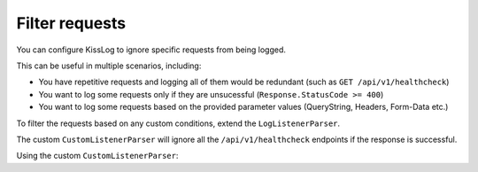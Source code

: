 Filter requests
=====================

You can configure KissLog to ignore specific requests from being logged.

This can be useful in multiple scenarios, including:

- You have repetitive requests and logging all of them would be redundant (such as ``GET /api/v1/healthcheck``)

- You want to log some requests only if they are unsucessful (``Response.StatusCode >= 400``)

- You want to log some requests based on the provided parameter values (QueryString, Headers, Form-Data etc.)

To filter the requests based on any custom conditions, extend the ``LogListenerParser``.

.. code-block:: c#
    :linenos:
        
    namespace MyApplication
    {
        public class CustomListenerParser : LogListenerParser
        {
            public override bool ShouldLog(FlushLogArgs args, ILogListener logListener)
            {
                string url = args.WebProperties.Request.Url.LocalPath;
                int httpStatusCode = (int)args.WebProperties.Response.HttpStatusCode;

                if(string.Compare(url, "/api/v1/healthcheck", true) == 0)
                {
                    if (httpStatusCode < 400)
                    {
                        // Successful status code. Do not log this request
                        return false;
                    }
                }

                return base.ShouldLog(args, logListener);
            }
        }
    }

The custom ``CustomListenerParser`` will ignore all the ``/api/v1/healthcheck`` endpoints if the response is successful.

Using the custom ``CustomListenerParser``:

.. code-block:: c#
    :linenos:
    :emphasize-lines: 7
        
    protected void Application_Start()
    {
        KissLogConfiguration.Listeners.Add(new KissLogApiListener(
            new KissLog.Apis.v1.Auth.Application("KissLog.OrganizationId", "KissLog.ApplicationId")
        )
        {
            Parser = new CustomListenerParser()
        });
    }


